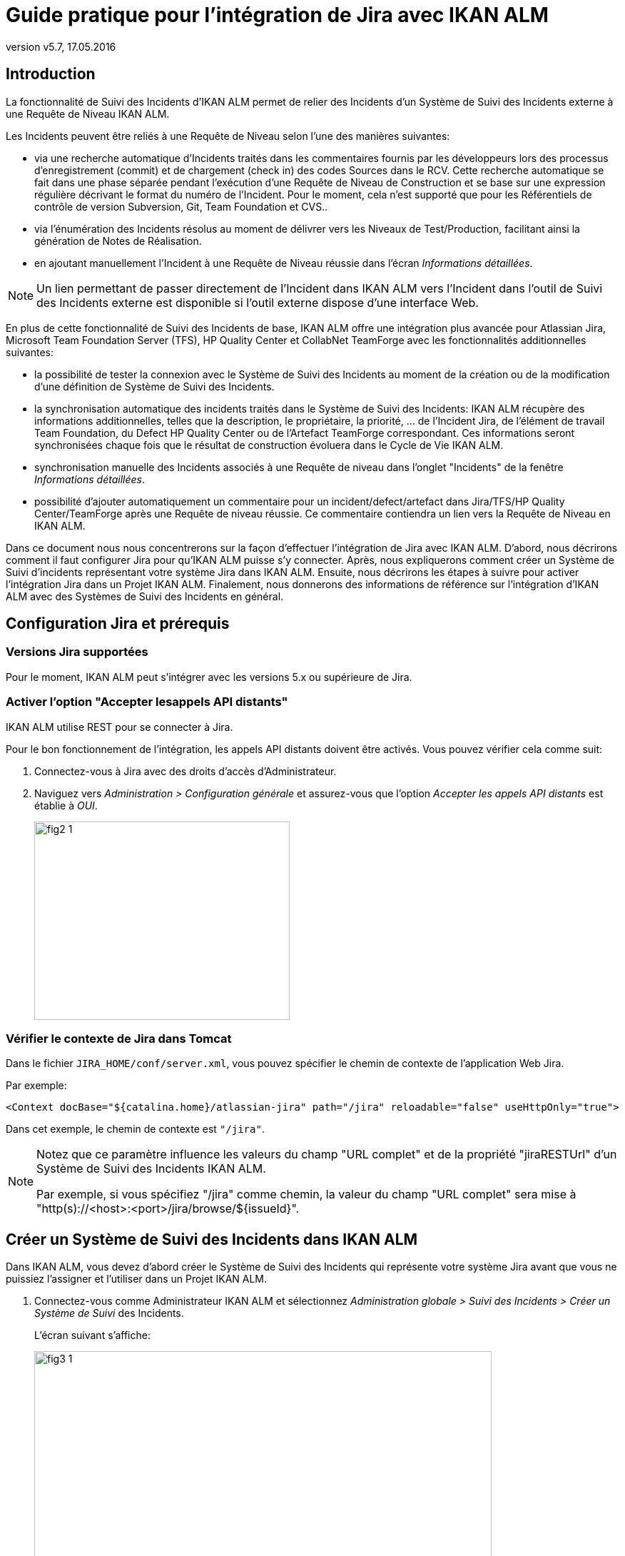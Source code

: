// The imagesdir attribute is only needed to display images during offline editing. Antora neglects the attribute.
:imagesdir: ../images
:description: Jira Installation How-to (French)
:revnumber: v5.7
:revdate: 17.05.2016

= Guide pratique pour l'intégration de Jira avec IKAN ALM

[[_introduction]]
== Introduction

La fonctionnalité de Suivi des Incidents d'IKAN ALM permet de relier des Incidents d'un Système de Suivi des Incidents externe à une Requête de Niveau IKAN ALM.

Les Incidents peuvent être reliés à une Requête de Niveau selon l'une des manières suivantes:

* via une recherche automatique d'Incidents traités dans les commentaires fournis par les développeurs lors des processus d'enregistrement (commit) et de chargement (check in) des codes Sources dans le RCV. Cette recherche automatique se fait dans une phase séparée pendant l'exécution d'une Requête de Niveau de Construction et se base sur une expression régulière décrivant le format du numéro de l'Incident. Pour le moment, cela n'est supporté que pour les Référentiels de contrôle de version Subversion, Git, Team Foundation et CVS..
* via l'énumération des Incidents résolus au moment de délivrer vers les Niveaux de Test/Production, facilitant ainsi la génération de Notes de Réalisation.
* en ajoutant manuellement l'Incident à une Requête de Niveau réussie dans l'écran __Informations détaillées__.


[NOTE]
====
Un lien permettant de passer directement de l'Incident dans IKAN ALM vers l'Incident dans l'outil de Suivi des Incidents externe est disponible si l'outil externe dispose d'une interface Web.
====

En plus de cette fonctionnalité de Suivi des Incidents de base, IKAN ALM offre une intégration plus avancée pour Atlassian Jira, Microsoft Team Foundation Server (TFS), HP Quality Center et CollabNet TeamForge avec les fonctionnalités additionnelles suivantes:

* la possibilité de tester la connexion avec le Système de Suivi des Incidents au moment de la création ou de la modification d'une définition de Système de Suivi des Incidents.
* la synchronisation automatique des incidents traités dans le Système de Suivi des Incidents: IKAN ALM récupère des informations additionnelles, telles que la description, le propriétaire, la priorité, ... de l'Incident Jira, de l'élément de travail Team Foundation, du Defect HP Quality Center ou de l'Artefact TeamForge correspondant. Ces informations seront synchronisées chaque fois que le résultat de construction évoluera dans le Cycle de Vie IKAN ALM.
* synchronisation manuelle des Incidents associés à une Requête de niveau dans l'onglet "Incidents" de la fenêtre __Informations détaillées__.
* possibilité d'ajouter automatiquement un commentaire pour un incident/defect/artefact dans Jira/TFS/HP Quality Center/TeamForge après une Requête de niveau réussie. Ce commentaire contiendra un lien vers la Requête de Niveau en IKAN ALM.

Dans ce document nous nous concentrerons sur la façon d'effectuer l'intégration de Jira avec IKAN ALM.
D'abord, nous décrirons comment il faut configurer Jira pour qu'IKAN ALM puisse s'y connecter.
Après, nous expliquerons comment créer un Système de Suivi d'incidents représentant votre système Jira dans IKAN ALM.
Ensuite, nous décrirons les étapes à suivre pour activer l'intégration Jira dans un Projet IKAN ALM.
Finalement, nous donnerons des informations de référence sur l'intégration d'IKAN ALM avec des Systèmes de Suivi des Incidents en général.


[[_jira_configurationprerequisites]]
== Configuration Jira et prérequis

=== Versions Jira supportées

Pour le moment, IKAN ALM peut s'intégrer avec les versions 5.x ou supérieure de Jira.

=== Activer l'option "Accepter lesappels API distants"

IKAN ALM utilise REST pour se connecter à Jira.

Pour le bon fonctionnement de l'intégration, les appels API distants doivent être activés.
Vous pouvez vérifier cela comme suit:

. Connectez-vous à Jira avec des droits d'accès d'Administrateur.
. Naviguez vers _Administration > Configuration générale_  et assurez-vous que l'option _Accepter les appels API distants_ est établie à __OUI__. 
+
image::fig2-1.png[,358,278] 


=== Vérifier le contexte de Jira dans Tomcat

Dans le fichier ``JIRA_HOME/conf/server.xml``, vous pouvez spécifier le chemin de contexte de l'application Web Jira.

Par exemple: 

`<Context docBase="${catalina.home}/atlassian-jira" path="/jira" reloadable="false" useHttpOnly="true">`

Dans cet exemple, le chemin de contexte est `"/jira"`.

[NOTE]
====
Notez que ce paramètre influence les valeurs du champ "URL complet" et de la propriété "jiraRESTUrl" d'un Système de Suivi des Incidents IKAN ALM.

Par exemple, si vous spécifiez "/jira" comme chemin, la valeur du champ "URL complet" sera mise à "http(s)://<host>:<port>/jira/browse/${issueId}".
====


[[_creatissuetrackingsystem]]
== Créer un Système de Suivi des Incidents dans IKAN ALM

Dans IKAN ALM, vous devez d'abord créer le Système de Suivi des Incidents qui représente votre système Jira avant que vous ne puissiez l'assigner et l'utiliser dans un Projet IKAN ALM.

. Connectez-vous comme Administrateur IKAN ALM et sélectionnez _Administration globale > Suivi des Incidents > Créer un Système de Suivi_ des Incidents.
+
L'écran suivant s'affiche:
+
image::fig3-1.png[,641,419] 

. Complétez les champs dans le panneau __Créer un Système de Suivi des Incidents__. Les champs marqués d'un astérisque sont obligatoires.
+

[cols="1,1", frame="topbot", options="header"]
|===
| Champ
| Description

|Nom
|Le nom du Système de Suivi des Incidents, comme par exemple "Jira"

|Description
|Une description significative, comme par exemple "Système de Suivi des Incidents Jira sur le Serveur X"

|Classe «Plugin Factory» 
|Le nom complet de la Classe Java qui peut produire des implémentations de l'extension de Système de Suivi des Incidents IKAN ALM.

Vous pouvez sélectionner une des valeurs de la liste ou saisir votre propre nom de Classe 
(<<HowTo_Jira_appendices.adoc#_mapping_a_jira_system,Associer un système Jira à un Système de Suivi des Incidents IKAN ALM>>).

Pour Jira, sélectionnez "be.ikan.scm4all.plugin.issuetracking.jira.JiraITSPluginFactory"

|URL complet
|L'URL direct vers les détails d'un seul Incident.
Dans cet URL, la clé de l'Incident est représentée par la variable ${issueId}.

Cette valeur dépend des paramètres spécifiés dans votre système Jira ainsi que de la stratégie que vous utilisez pour associer un système Jira à un Système de Suivi des Incidents IKAN ALM (<<HowTo_Jira_appendices.adoc#_mapping_a_jira_system,Associer un système Jira à un Système de Suivi des Incidents IKAN ALM>>).

Voici quelques exemples de valeurs:

http(s)://<host>:<port>/jira/browse/${issueId}

http(s)://<host>:<port>/browse/${issueId}

http(s)://<host>:<port>/browse/PROJECTKEY-${issueId}

|Utilisateur
|L'Utilisateur Jira utilisé par IKAN ALM pour se connecter à Jira

|Mot de passe
|Le Mot de passe de l'utilisateur Jira utilisé par IKAN ALM pour se connecter à Jira

|Modèle de recherche de Suivi d'Incident et Modèle d'Identifiant de Suivi d'Incident
a|Ces deux champs doivent contenir une expression régulière qu'IKAN ALM utilisera pour trouver les clés d'incidents dans les messages saisis lors de l'enregistrement dans le RCV.
Le Modèle de recherche de Suivi d'Incident sert à retrouver une référence vers un Incident dans le texte enregistré.
Le Modèle d'Identifiant de Suivi d'Incident sert à retrouver l'identifiant de l'Incident (ou la clé) dans la référence de l'Incident correspondant.
En général, on ne fait pas de distinction entre les deux modèles et les deux auront la même valeur.

Quelques exemples:

* Les deux modèles sont spécifiés comme "[0-9A-Z][0-9A-Z][0-9A-Z]*-[0-9]+" (recommandé): une référence d'Incident est composée de minimum 2 lettres en majuscules ou 2 chiffres, suivis d'un tiret (-), suivi de minimum 1 chiffre. L'entièreté de cette référence forme l'identifiant (la clé) d'un Incident. Exemples de correspondances: ABC-123, AD-1, PROJECT1-1452

* Les deux modèles sont spécifiés comme "PROJKEY-[0-9]+": une référence d'Incident est composée de la chaîne de caractères "PROJKEY", suivie d'un tiret (-) et de 1 ou plusieurs chiffres. L'entièreté de cette référence forme l'identifiant (la clé) d'un Incident. Exemples de correspondances PROJKEY-1, PROJKEY-135. Comme vous pouvez le constater, le résultat ne contient que les Incidents pour le Projet Jira.

// Comment: Used backslashes for the special characters, asterisk, plus...
* AVANCÉ: Le Modèle de recherche de Suivi est spécifié comme "([0-9A-Z][0-9A-Z][0-9A-Z]\*-[0-9]\+)(,[0-9A-Z][0-9A-Z][0-9A-Z]*-[0-9]+)\*" et le Modèle d'identifiant de Suivi d'Incident est spécifié comme "[0-9A-Z][0-9A-Z][0-9A-Z]*-[0-9]+": une référence d'Incident est composée de la chaîne de caractères "Issues", suivie d'une liste d'identifiants d'Incidents séparés par une virgule. L'identifiant d'un Incident est composé de minimum 2 lettres en majuscules ou chiffres, suivis d'un tiret (-), suivi de minimum 1 chiffre. Donc, pour un message d'enregistrement suivant: "Résolution des Incidents suivants: WEB-1,WEB-2,WEB3", la référence d'Incident correspondante sera: "Issues: WEB-1,WEB-2,WEB-3" et les identifiants d'Incidents correspondants sont WEB-1, WEB-2, et WEB-3

|Ajouter des Commentaires
|Si vous établissez cette option à "Oui", IKAN ALM ajoutera un commentaire Jira à l'Incident au moment où il est associé à une Requête de niveau IKAN ALM.
Des explications plus détaillées suivront plus loin dans ce document.
|===

. Après avoir complété les champs, cliquez sur le bouton __Créer__.
+
Vous serez réorientés vers l'__Aperçu des Systèmes
de Suivi des Incidents__ et un avertissement s'affichera en haut de la fenêtre:
+
image::fig3-2.png[,527,57] 
+
Cet avertissement s'affiche parce l'extension du Système de Suivi des Incidents Jira requiert que la propriété suivante soit spécifiée: jiraRESTUrl.
Elle représente l'URL de l'API Jira REST et IKAN ALM en a besoin pour établir la connexion avec Jira.

. Cherchez le Système de Suivi des Incidents que vous venez de créer et cliquez sur le lien image:icons/edit.gif[,15,15] _Modifier_ pour afficher la fenêtre _Modifier un Système de Suivi des Incidents_ et sélectionnez le lien __Modifier les Propriétés__.
+
image::fig3-3.png[,1035,378] 

. Ensuite, cliquez sur le lien image:icons/icon_createparameter.png[,15,15]  "Créer".

. Spécifiez la valeur de l'URL de l'API Jira REST.
+
image::fig3-4.png[,716,452] 
+
Les valeurs valides dépendent des paramètres de votre système Jira.
Elles sont étroitement liées à la valeur du champ "URL complet" du Système de Suivi des Incidents. 
+
Quelques exemples de valeurs:

* http://<host>:<port>/jira/rest
* https://<host>:<port>/rest

. Cliquez sur le bouton _Créer_ pour confirmer la création de la Propriété.

. Cliquez sur le bouton _Précédent_ pour retourner à l'aperçu.
+
Cherchez le Système de Suivi des Incidents que vous venez de créer et cliquez sur le lien image:icons/edit.gif[,15,15] __ Modifier__.
+
L'avertissement concernant la valeur manquante devra avoir disparu.
+
image::fig3-5.png[,634,543] 

. Testez la connexion avec votre système Jira en cliquant sur le bouton __Vérifier la connexion__.
+
Si le test échoue, corrigez les erreurs spécifiées dans la trace de pile et refaites le test.
+
Le Système de Suivi des Incidents Jira étant défini, nous pouvons l'utiliser dans nos projets IKAN ALM.
Pour cela, nous devons associer le Système de Suivi des Incidents à un Projet.


[[_linkissuetrackingsystem]]
== Associer un Système de Suivi des Incidents à un Projet

. Connectez-vous comme un Utilisateur IKAN ALM avec des droits d'accès d'Administrateur sur le Projet que vous voulez y associer.

. Naviguez vers _Administration des projets_ et sélectionnez le Projet approprié dans l'__Aperçu des Projets__.

. En-dessous du panneau __Infos Projet:__, cliquez sur le bouton __Modifier__.

. Dans le champ "Système de Suivi des Incidents", sélectionnez le Système de Suivi des Incidents créé à partir du menu déroulant et cliquez sur le bouton __Enregistrer__.
+
image::fig4-1.png[,623,763] 
+
Ensuite, nous devons ajouter la Phase "Suivi des Incidents" à chaque Niveau existant.
Cela est essentiel car toutes les opérations concernant le Suivi des Incidents effectuées par IKAN ALM sont exécutées pendant la Phase "Suivi des Incidents". Si un Niveau n'a pas de Phase "Suivi des Incidents", aucun Incident ne sera associé aux Requêtes de niveau de ce Niveau et aucun commentaire ne sera ajouté aux Incidents!

. Pour chaque Niveau existant dans le Projet, vous devez effectuer ce qui suit:
+

[NOTE]
====
Vous ne devez exécuter cette procédure que pour les Niveaux créés avant l'association du Projet au Système de Suivi des Incidents.
Les Niveaux créés après l'association au Système de Suivi des Incidents auront par défaut une Phase "Suivi des Incidents". 
====
+

.. Modifiez le Niveau, soit à partir de l'__Aperçu des Niveaux__, soit à partir de la fenêtre __Aperçu des Cycles de vie__.
+
image::fig4-2.png[,946,435] 

.. Ensuite, cliquez sur le lien image:icons/edit_phases.gif[,15,15] _ Modifier les Phases_ en-dessous de l'__Aperçu des Phases__.
+
image::fig4-3.png[,562,453] 

.. Ensuite, cliquez sur le lien __Insérer une Phase__.
+
La fenêtre _Insérer une Phase_ s'affiche.
+
image::fig4-4.png[,1042,679] 

.. Complétez les champs pour la nouvelle Phase.
+
Les champs suivants sont disponibles:
+

[cols="1,1", frame="topbot", options="header"]
|===
| Champ
| Description

|Phase
|Sélectionnez, à partir du panneau __Phases disponibles__, la Phase de niveau à ajouter.

|Abandon si erreur
|Dans ce champ, indiquez si la Requête de Niveau doit être considérée comme étant échouée si la Phase rencontre une erreur.

|Insérer à la position
|Ce champ indique la position dans le flux de travail du Niveau à laquelle la Phase sera insérée.
La position de la Phase est également affichée dans le panneau __Aperçu
des Phases__.
Une bonne pratique consiste à insérer la Phase _Suivi
des Incidents_ avant la Phase __Nettoyage Copies
de travail__.

|Phase suivante si erreur
|Ce champ indique la Phase suivante à exécuter si la Phase rencontre une erreur.
Il est recommandé de sélectionner la Phase __Nettoyage Copies
de travail__.

|Libellé
|Dans ce champ vous pouvez saisir un libellé pour la Phase à insérer.

Si vous utilisez la même Phase plusieurs fois, il est utile d'ajouter un libellé pour donner des informations additionnelles concernant l'usage de la Phase.
|===

.. Cliquez sur le bouton _Insérer_ pour confirmer la création de la nouvelle Phase.


[[_integration]]
== Intégrer un Système de Suivi des Incidents externe 

Cette section contient des informations détaillées sur l'intégration d'IKAN ALM avec un Système de Suivi des Incidents externe.
Plus spécifiquement, elle décrit les tâches exécutées par la Phase "Suivi des Incidents" IKAN ALM qui est exécutée pendant une Requête de niveau.

=== Journal de la Phase Suivi des Incidents

Comme déjà indiqué précédemment, toutes les opérations concernant le Suivi des Incidents sont exécutées pendant la Phase "Suivi des Incidents". Les fichiers journaux générés lors de ces opérations peuvent être consultés dans l'interface utilisateur IKAN ALM, sur l'onglet "Journaux de Phase" de la page __Informations détaillées__.

image::fig5-1.png[,927,813] 

Le champ "Dernier message" contient le messages de suivi des opérations exécutées par la Phase "Suivi des Incidents".

=== Requêtes de niveau de Construction

Une Requête de niveau de Construction est une Requête de niveau d'un Niveau de Construction.
Typiquement, une Requête de niveau de Construction récupérera le dernier Code Source du RCV (Référentiel de Contrôle de Version), le construira et y ajoutera un libellé dans le RCV pour des références ultérieures.

La Phase "Suivi des Incidents" dans une Requête de niveau de Construction exécute les opérations suivantes:

* analyser les messages d'enregistrement dans le RCV et trouver les références aux Incidents,
* créer un lien entre les Incidents identifiés et la Requête de niveau,
* synchroniser les données des Incidents associés avec les informations les plus récentes dans Jira.


Tout d'abord, les messages sont récupérés à partir des enregistrements effectués depuis la dernière Requête de niveau réussie.
Dans ces messages, les identifiants (les clés) des Incidents sont cherchés en utilisant les modèles définis dans le Système de Suivi d'incidents (les champs Modèle de recherche de Suivi d'Incident et Modèle d'Identifiant de Suivi d'Incident). La reconnaissance des correspondances ne tient pas compte de la casse. 

Les doubles parmi les incidents trouvés sont retirés et ils sont associés à la Requête de niveau actuelle.

Finalement, IKAN ALM essaie de trouver la correspondance de l'Incident dans le référentiel Jira.
Si l'Incident est trouvé, la description, le statut, le propriétaire et la priorité sont récupérés à partir de Jira, et cette information est sauvegardée dans la représentation de l'Incident dans IKAN ALM.

=== Requêtes de niveau pour délivrer, re-délivrer etrestaurer

Si vous créez une Requête de niveau pour un Niveau de Test ou de Production, cela signifie, en termes IKAN ALM, que vous "délivrez" vers un Niveau de Test ou de Production.
La "Construction active actuelle" d'un Niveau est la dernière Construction délivrée réussie sur ce Niveau. 

Nous parlons d'une "Requête de niveau pour délivrer une Construction" si vous délivrez une Construction dont le numéro de construction est supérieur à celui de la Construction active actuelle sur ce Niveau. 

Nous parlons d'une "Requête de niveau pour re-délivrer une Construction" si vous délivrez une Construction dont le numéro de construction est égal à celui de la Construction active actuelle sur ce Niveau. 

Nous parlons d'une "Requête de niveau pour restaurer une Construction" si vous délivrez une Construction dont le numéro de construction est inférieur à celui de la Construction active actuelle sur ce Niveau. 

La Phase "Suivi des Incidents" dans une Requête de niveau pour délivrer une Construction exécute les opérations suivantes: 

* Trouver les Incidents associés aux Requêtes de niveau de Construction exécutées depuis la dernière Requête de niveau pour délivrer une Construction
* Créer un lien entre toutes ces Requêtes de niveau de Construction vers la Requête de niveau pour délivrer une Construction actuelle, en éliminant les doubles
* Synchroniser les données des Incidents associés avec les informations les plus récentes dans Jira.


En cas d'une Requête de niveau pour re-délivrer ou restaurer une Construction, il existe toujours une Requête de niveau pour délivrer une Construction précédente.
Au lieu d'énumérer toutes les Requêtes de niveau de Construction, les Incidents sont copiés à partir de la Requête de niveau pour délivrer une Construction précédente, et, finalement, leurs données sont synchronisées avec l'information la plus récente disponible dans Jira.

Il est important de comprendre que pour les Requêtes de niveau pour délivrer, re-délivrer et restaurer une Construction, les Incidents sont toujours associés en les "copiant" d'autres Requêtes de niveau, soit des Requêtes de niveau de Construction, soit d'autres Requêtes de niveau pour délivrer une Construction.
Les Incidents ne sont jamais analysés sur la base des messages d'enregistrement pendant l'exécution de Requêtes de niveau pour délivrer, re-délivrer ou restaurer une Construction.

Un exemple pourrait clarifier les choses.
Supposons l'ensemble de Requêtes de niveau (RN) chronologique suivant:

. RN de Construction produisant la Construction 1: Incident 1 est analysé sur la base des commentaires dans le RCV
. RN de Construction produisant la Construction 2: Incident 2 est analysé sur la base des commentaires dans le RCV
. RN pour délivrer, délivrant la Construction 2: Incident 1 et Incident 2 sont associés (à partir des 2 Requêtes de niveau de Construction précédentes)
. RN de Construction produisant la Construction 3: Incident 3 est analysé sur la base des commentaires dans le RCV
. RN de Construction produisant la Construction 4: Incident 4 est analysé sur la base des commentaires dans le RCV
. RN pour délivrer, délivrant la Construction 4: Incident 3 et Incident 4 sont associés (à partir des 2 Requêtes de niveau de Construction précédentes)
. RN pour re-délivrer (la Construction 4): Incident 3 et Incident 4 sont associés (copiés de la Requête de niveau pour délivrer qui a délivré la Construction 4)
. RN pour restaurer la Construction 2: Incident 1 et Incident 2 sont associés (copiés de la Requête de niveau pour délivrer qui a délivré la Construction 2)


=== Ajouter des Commentaires

Outre la récupération de l'information à partir de Jira et l'intégration dans IKAN ALM, l'information sur les Requêtes de niveau IKAN ALM est également intégrée dans Jira sous forme de commentaires aux Incidents Jira.
La possibilité d'ajouter des commentaires est contrôlée par le champ "Ajouter des Commentaires" dans la définition du Système de Suivi des Incidents IKAN ALM.

Actuellement, les commentaires des Incidents ne sont pas configurables et, en général, ils ressemblent à:

image::fig5-4.png[,772,226] 

Comme vous pouvez le constater, le commentaire d'Incident contient un lien direct vers la Requête de niveau IKAN ALM concernée, ce qui permet aux Utilisateurs d'afficher les détails d'une Construction qui résout cet Incident.

=== Modification et synchronisation manuelle des Incidents

La qualité des liens créés et de la synchronisation dépend de la qualité des modèles de correspondance et de la qualité des messages d'enregistrement.
Il se peut que les références d'Incident soient oubliés dans les messages d'enregistrement, que tous les identifiants d'Incident ne soient pas analysés ou que des identifiants d'Incident non valides soient analysés (faux résultats positifs). Dans ces cas, il peut être nécessaire d'ajouter, modifier, supprimer et/ou synchroniser les Incidents manuellement.

Heureusement, toutes ces fonctions sont disponibles dans l'Interface utilisateur IKAN ALM sur l'onglet "Incidents" de la page __Informations détaillées__.

image::fig5-5.png[,723,509] 

Pour plus d'informations, se référer au __Guide
de l'Utilisateur IKAN ALM__.


[[_troubelshooting]]
== Résolution des problèmes

En général, vous devez utiliser le bouton "Vérifier la connexion" dans la fenêtre "Modifier un Système de Suivi des Incidents". Vérifier les erreurs rapportées dans les champs "Message" et "Trace de la pile". Ils devraient contenir de l'information utile.

Les autres problèmes mentionnés supposent que la vérification de la connexion n'a pas rapporté d'erreurs.

=== Aucun Incident n'est associé à la Requête de niveau

Des Incidents devraient être associés à la Requête de niveau, mais l'onglet _Incidents_ de la page _Informations détaillées_ n'en affiche pas.

Causes possibles:

* La Phase "Suivi des Incidents" n'a pas été ajoutée au Niveau de la Requête de Niveau.
+
Vérifiez si la Phase "Suivi des Incidents" est affichée sur la page _Journaux de Phase_ de la fenêtre "Informations détaillées"? Si cela n'est pas le cas, modifiez les Phases du Niveau et ajoutez la Phase "Suivi des Incidents" (<<_linkissuetrackingsystem>>).

* La Phase "Suivi des Incidents" a échoué.
+
Vérifiez les erreurs dans le journal de la Phase "Suivi des Incidents".

* La Phase "Suivi des Incidents" a réussi, mais aucun Incident n'est traité.
+
Vérifiez le journal.
Il devrait mentionner les modèles utilisés, les balises RCV utilisées pour chercher les messages d'enregistrement et les Incidents trouvés.
